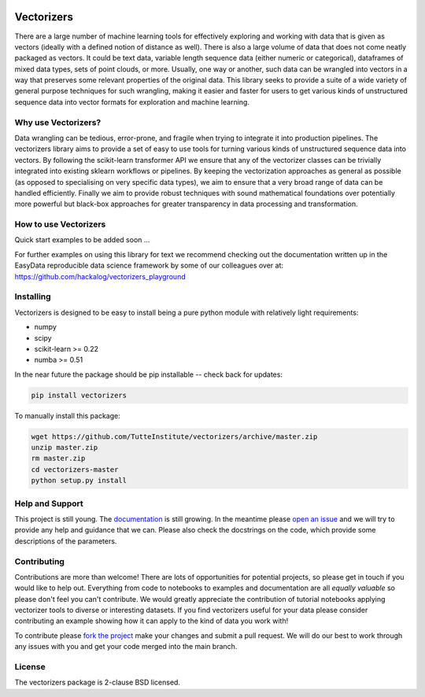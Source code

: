 .. -*- mode: rst -*-

.. image:: doc/vectorizers_logo_text.png
  :width: 600
  :alt: Vectorizers Logo

|Travis|_ |AppVeyor|_ |Codecov|_ |CircleCI|_ |ReadTheDocs|_

.. |Travis| image:: https://travis-ci.com/TutteInstitute/vectorizers.svg?branch=master
.. _Travis: https://travis-ci.com/TutteInstitute/vectorizers

.. |AppVeyor| image:: https://ci.appveyor.com/api/projects/status/sjawsgwo7g4k3jon?svg=true
.. _AppVeyor: https://ci.appveyor.com/project/lmcinnes/vectorizers

.. |Codecov| image:: https://codecov.io/gh/TutteInstitute/vectorizers/branch/master/graph/badge.svg
.. _Codecov: https://codecov.io/gh/TutteInstitute/vectorizers


.. |CircleCI| image:: https://circleci.com/gh/TutteInstitute/vectorizers.svg?style=shield&circle-token=:circle-token
.. _CircleCI: https://circleci.com/gh/scikit-learn-contrib/project-template/tree/master

.. |ReadTheDocs| image:: https://readthedocs.org/projects/vectorizers/badge/?version=latest
.. _ReadTheDocs: https://vectorizers.readthedocs.io/en/latest/?badge=latest

===========
Vectorizers
===========

There are a large number of machine learning tools for effectively exploring and working
with data that is given as vectors (ideally with a defined notion of distance as well).
There is also a large volume of data that does not come neatly packaged as vectors. It
could be text data, variable length sequence data (either numeric or categorical),
dataframes of mixed data types, sets of point clouds, or more. Usually, one way or another,
such data can be wrangled into vectors in a way that preserves some relevant properties
of the original data. This library seeks to provide a suite of a wide variety of
general purpose techniques for such wrangling, making it easier and faster for users
to get various kinds of unstructured sequence data into vector formats for exploration and
machine learning.

--------------------
Why use Vectorizers?
--------------------

Data wrangling can be tedious, error-prone, and fragile when trying to integrate it into
production pipelines. The vectorizers library aims to provide a set of easy to use
tools for turning various kinds of unstructured sequence data into vectors. By following the
scikit-learn transformer API we ensure that any of the vectorizer classes can be
trivially integrated into existing sklearn workflows or pipelines. By keeping the
vectorization approaches as general as possible (as opposed to specialising on very
specific data types), we aim to ensure that a very broad range of data can be handled
efficiently. Finally we aim to provide robust techniques with sound mathematical foundations
over potentially more powerful but black-box approaches for greater transparency
in data processing and transformation.

----------------------
How to use Vectorizers
----------------------

Quick start examples to be added soon ...

For further examples on using this library for text we recommend checking out the documentation
written up in the EasyData reproducible data science framework by some of our colleagues over at:
https://github.com/hackalog/vectorizers_playground

----------
Installing
----------

Vectorizers is designed to be easy to install being a pure python module with
relatively light requirements:

* numpy
* scipy
* scikit-learn >= 0.22
* numba >= 0.51

In the near future the package should be pip installable -- check back for updates:

.. code:: bash

    pip install vectorizers

To manually install this package:

.. code:: bash

    wget https://github.com/TutteInstitute/vectorizers/archive/master.zip
    unzip master.zip
    rm master.zip
    cd vectorizers-master
    python setup.py install

----------------
Help and Support
----------------

This project is still young. The `documentation <https://vectorizers.readthedocs.io/en/latest/>`_ is still growing. In the meantime please
`open an issue <https://github.com/TutteInstitute/vectorizers/issues/new>`_
and we will try to provide any help and guidance that we can. Please also check
the docstrings on the code, which provide some descriptions of the parameters.

------------
Contributing
------------

Contributions are more than welcome! There are lots of opportunities
for potential projects, so please get in touch if you would like to
help out. Everything from code to notebooks to
examples and documentation are all *equally valuable* so please don't feel
you can't contribute. We would greatly appreciate the contribution of
tutorial notebooks applying vectorizer tools to diverse or interesting
datasets. If you find vectorizers useful for your data please consider
contributing an example showing how it can apply to the kind of data
you work with!


To contribute please `fork the project <https://github.com/TutteInstitute/vectorizers/issues#fork-destination-box>`_ make your changes and
submit a pull request. We will do our best to work through any issues with
you and get your code merged into the main branch.

-------
License
-------

The vectorizers package is 2-clause BSD licensed.


